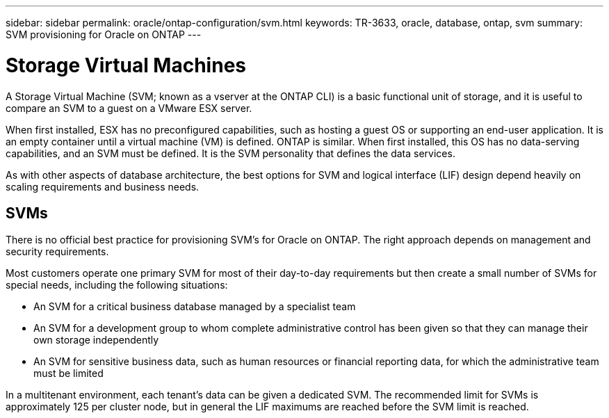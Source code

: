 ---
sidebar: sidebar
permalink: oracle/ontap-configuration/svm.html
keywords: TR-3633, oracle, database, ontap, svm
summary: SVM provisioning for Oracle on ONTAP
---

= Storage Virtual Machines
:hardbreaks:
:nofooter:
:icons: font
:linkattrs:
:imagesdir: ./../media/

[.lead]
A Storage Virtual Machine (SVM; known as a vserver at the ONTAP CLI) is a basic functional unit of storage, and it is useful to compare an SVM to a guest on a VMware ESX server.

When first installed, ESX has no preconfigured capabilities, such as hosting a guest OS or supporting an end-user application. It is an empty container until a virtual machine (VM) is defined. ONTAP is similar. When first installed, this OS has no data-serving capabilities, and an SVM must be defined. It is the SVM personality that defines the data services.

As with other aspects of database architecture, the best options for SVM and logical interface (LIF) design depend heavily on scaling requirements and business needs.

== SVMs

There is no official best practice for provisioning SVM's for Oracle on ONTAP. The right approach depends on management and security requirements.

Most customers operate one primary SVM for most of their day-to-day requirements but then create a small number of SVMs for special needs, including the following situations:

* An SVM for a critical business database managed by a specialist team
* An SVM for a development group to whom complete administrative control has been given so that they can manage their own storage independently
* An SVM for sensitive business data, such as human resources or financial reporting data, for which the administrative team must be limited

In a multitenant environment, each tenant's data can be given a dedicated SVM. The recommended limit for SVMs is approximately 125 per cluster node, but in general the LIF maximums are reached before the SVM limit is reached.
